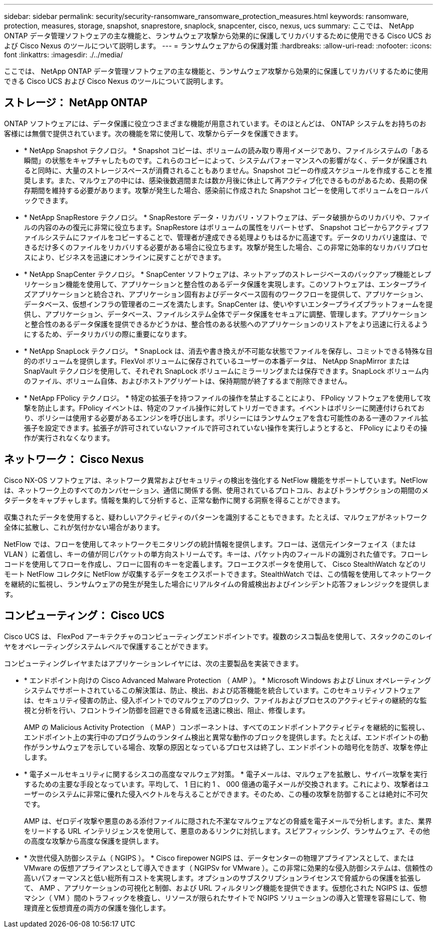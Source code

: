 ---
sidebar: sidebar 
permalink: security/security-ransomware_ransomware_protection_measures.html 
keywords: ransomware, protection, measures, storage, snapshot, snaprestore, snaplock, snapcenter, cisco, nexus, ucs 
summary: ここでは、 NetApp ONTAP データ管理ソフトウェアの主な機能と、ランサムウェア攻撃から効果的に保護してリカバリするために使用できる Cisco UCS および Cisco Nexus のツールについて説明します。 
---
= ランサムウェアからの保護対策
:hardbreaks:
:allow-uri-read: 
:nofooter: 
:icons: font
:linkattrs: 
:imagesdir: ./../media/


[role="lead"]
ここでは、 NetApp ONTAP データ管理ソフトウェアの主な機能と、ランサムウェア攻撃から効果的に保護してリカバリするために使用できる Cisco UCS および Cisco Nexus のツールについて説明します。



== ストレージ： NetApp ONTAP

ONTAP ソフトウェアには、データ保護に役立つさまざまな機能が用意されています。そのほとんどは、 ONTAP システムをお持ちのお客様には無償で提供されています。次の機能を常に使用して、攻撃からデータを保護できます。

* * NetApp Snapshot テクノロジ。 * Snapshot コピーは、ボリュームの読み取り専用イメージであり、ファイルシステムの「ある瞬間」の状態をキャプチャしたものです。これらのコピーによって、システムパフォーマンスへの影響がなく、データが保護されると同時に、大量のストレージスペースが消費されることもありません。Snapshot コピーの作成スケジュールを作成することを推奨します。また、マルウェアの中には、感染後数週間または数か月後に休止して再アクティブ化できるものがあるため、長期の保存期間を維持する必要があります。攻撃が発生した場合、感染前に作成された Snapshot コピーを使用してボリュームをロールバックできます。
* * NetApp SnapRestore テクノロジ。 * SnapRestore データ・リカバリ・ソフトウェアは、データ破損からのリカバリや、ファイルの内容のみの復元に非常に役立ちます。SnapRestore はボリュームの属性をリバートせず、 Snapshot コピーからアクティブファイルシステムにファイルをコピーすることで、管理者が達成できる処理よりもはるかに高速です。データのリカバリ速度は、できるだけ多くのファイルをリカバリする必要がある場合に役立ちます。攻撃が発生した場合、この非常に効率的なリカバリプロセスにより、ビジネスを迅速にオンラインに戻すことができます。
* * NetApp SnapCenter テクノロジ。 * SnapCenter ソフトウェアは、ネットアップのストレージベースのバックアップ機能とレプリケーション機能を使用して、アプリケーションと整合性のあるデータ保護を実現します。このソフトウェアは、エンタープライズアプリケーションと統合され、アプリケーション固有およびデータベース固有のワークフローを提供して、アプリケーション、データベース、仮想インフラの管理者のニーズを満たします。SnapCenter は、使いやすいエンタープライズプラットフォームを提供し、アプリケーション、データベース、ファイルシステム全体でデータ保護をセキュアに調整、管理します。アプリケーションと整合性のあるデータ保護を提供できるかどうかは、整合性のある状態へのアプリケーションのリストアをより迅速に行えるようにするため、データリカバリの際に重要になります。
* * NetApp SnapLock テクノロジ。 * SnapLock は、消去や書き換えが不可能な状態でファイルを保存し、コミットできる特殊な目的のボリュームを提供します。FlexVol ボリュームに保存されているユーザーの本番データは、 NetApp SnapMirror または SnapVault テクノロジを使用して、それぞれ SnapLock ボリュームにミラーリングまたは保存できます。SnapLock ボリューム内のファイル、ボリューム自体、およびホストアグリゲートは、保持期間が終了するまで削除できません。
* * NetApp FPolicy テクノロジ。 * 特定の拡張子を持つファイルの操作を禁止することにより、 FPolicy ソフトウェアを使用して攻撃を防止します。FPolicy イベントは、特定のファイル操作に対してトリガーできます。イベントはポリシーに関連付けられており、ポリシーは使用する必要があるエンジンを呼び出します。ポリシーにはランサムウェアを含む可能性のある一連のファイル拡張子を設定できます。拡張子が許可されていないファイルで許可されていない操作を実行しようとすると、 FPolicy によりその操作が実行されなくなります。




== ネットワーク： Cisco Nexus

Cisco NX-OS ソフトウェアは、ネットワーク異常およびセキュリティの検出を強化する NetFlow 機能をサポートしています。NetFlow は、ネットワーク上のすべてのカンバセーション、通信に関係する側、使用されているプロトコル、およびトランザクションの期間のメタデータをキャプチャします。情報を集約して分析すると、正常な動作に関する洞察を得ることができます。

収集されたデータを使用すると、疑わしいアクティビティのパターンを識別することもできます。たとえば、マルウェアがネットワーク全体に拡散し、これが気付かない場合があります。

NetFlow では、フローを使用してネットワークモニタリングの統計情報を提供します。フローは、送信元インターフェイス（または VLAN ）に着信し、キーの値が同じパケットの単方向ストリームです。キーは、パケット内のフィールドの識別された値です。フローレコードを使用してフローを作成し、フローに固有のキーを定義します。フローエクスポータを使用して、 Cisco StealthWatch などのリモート NetFlow コレクタに NetFlow が収集するデータをエクスポートできます。StealthWatch では、この情報を使用してネットワークを継続的に監視し、ランサムウェアの発生が発生した場合にリアルタイムの脅威検出およびインシデント応答フォレンジックを提供します。



== コンピューティング： Cisco UCS

Cisco UCS は、 FlexPod アーキテクチャのコンピューティングエンドポイントです。複数のシスコ製品を使用して、スタックのこのレイヤをオペレーティングシステムレベルで保護することができます。

コンピューティングレイヤまたはアプリケーションレイヤには、次の主要製品を実装できます。

* * エンドポイント向けの Cisco Advanced Malware Protection （ AMP ）。 * Microsoft Windows および Linux オペレーティングシステムでサポートされているこの解決策は、防止、検出、および応答機能を統合しています。このセキュリティソフトウェアは、セキュリティ侵害の防止、侵入ポイントでのマルウェアのブロック、ファイルおよびプロセスのアクティビティの継続的な監視と分析を行い、フロントライン防御を回避できる脅威を迅速に検出、阻止、修復します。
+
AMP の Malicious Activity Protection （ MAP ）コンポーネントは、すべてのエンドポイントアクティビティを継続的に監視し、エンドポイント上の実行中のプログラムのランタイム検出と異常な動作のブロックを提供します。たとえば、エンドポイントの動作がランサムウェアを示している場合、攻撃の原因となっているプロセスは終了し、エンドポイントの暗号化を防ぎ、攻撃を停止します。

* * 電子メールセキュリティに関するシスコの高度なマルウェア対策。 * 電子メールは、マルウェアを拡散し、サイバー攻撃を実行するための主要な手段となっています。平均して、 1 日に約 1 、 000 億通の電子メールが交換されます。これにより、攻撃者はユーザーのシステムに非常に優れた侵入ベクトルを与えることができます。そのため、この種の攻撃を防御することは絶対に不可欠です。
+
AMP は、ゼロデイ攻撃や悪意のある添付ファイルに隠された不潔なマルウェアなどの脅威を電子メールで分析します。また、業界をリードする URL インテリジェンスを使用して、悪意のあるリンクに対抗します。スピアフィッシング、ランサムウェア、その他の高度な攻撃から高度な保護を提供します。

* * 次世代侵入防御システム（ NGIPS ）。 * Cisco firepower NGIPS は、データセンターの物理アプライアンスとして、または VMware の仮想アプライアンスとして導入できます（ NGIPSv for VMware ）。この非常に効果的な侵入防御システムは、信頼性の高いパフォーマンスと低い総所有コストを実現します。オプションのサブスクリプションライセンスで脅威からの保護を拡張して、 AMP 、アプリケーションの可視化と制御、および URL フィルタリング機能を提供できます。仮想化された NGIPS は、仮想マシン（ VM ）間のトラフィックを検査し、リソースが限られたサイトで NGIPS ソリューションの導入と管理を容易にして、物理資産と仮想資産の両方の保護を強化します。


